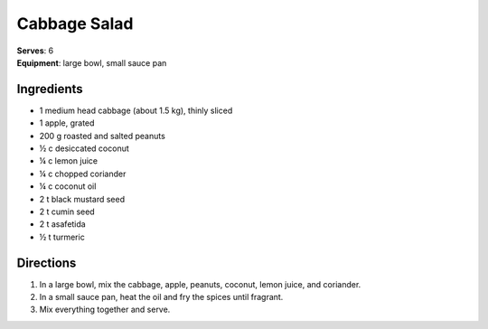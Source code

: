Cabbage Salad
==============
| **Serves**: 6
| **Equipment**: large bowl, small sauce pan


Ingredients
-----------
- 1       medium head cabbage (about 1.5 kg), thinly sliced
- 1       apple, grated
- 200 g   roasted and salted peanuts
- ½ c   desiccated coconut
- ¼ c   lemon juice
- ¼ c   chopped coriander
- ¼ c   coconut oil
- 2   t   black mustard seed
- 2   t   cumin seed
- 2   t   asafetida
- ½ t   turmeric


Directions
----------
#. In a large bowl, mix the cabbage, apple, peanuts, coconut, lemon juice, and coriander.
#. In a small sauce pan, heat the oil and fry the spices until fragrant.
#. Mix everything together and serve.
